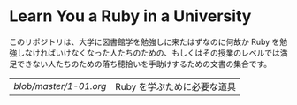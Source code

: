 * Learn You a Ruby in a University

このリポジトリは、大学に図書館学を勉強しに来たはずなのに何故か Ruby を勉強しなければいけなくなった人たちのための、もしくはその授業のレベルでは満足できない人たちのための落ち穂拾いを手助けするための文書の集合です。

| [[blob/master/1-01.org ]] | Ruby を学ぶために必要な道具 |
